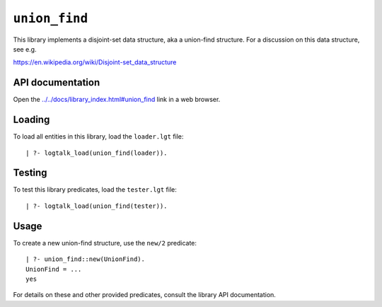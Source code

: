 ``union_find``
==============

This library implements a disjoint-set data structure, aka a union-find
structure. For a discussion on this data structure, see e.g.

https://en.wikipedia.org/wiki/Disjoint-set_data_structure

API documentation
-----------------

Open the
`../../docs/library_index.html#union_find <../../docs/library_index.html#union_find>`__
link in a web browser.

Loading
-------

To load all entities in this library, load the ``loader.lgt`` file:

::

   | ?- logtalk_load(union_find(loader)).

Testing
-------

To test this library predicates, load the ``tester.lgt`` file:

::

   | ?- logtalk_load(union_find(tester)).

Usage
-----

To create a new union-find structure, use the ``new/2`` predicate:

::

   | ?- union_find::new(UnionFind).
   UnionFind = ...
   yes

For details on these and other provided predicates, consult the library
API documentation.

